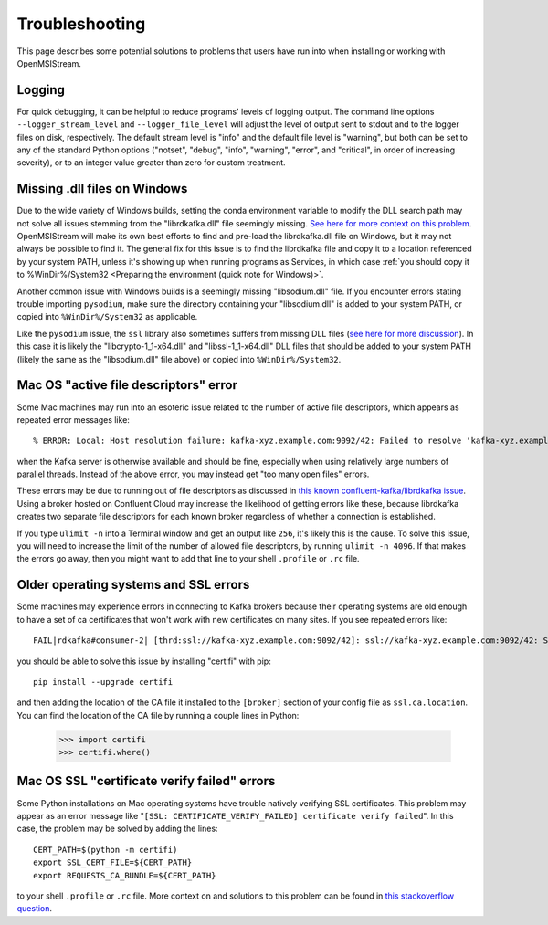 ===============
Troubleshooting
===============

This page describes some potential solutions to problems that users have run into when installing or working with OpenMSIStream. 

Logging
-------

For quick debugging, it can be helpful to reduce programs' levels of logging output. The command line options ``--logger_stream_level`` and ``--logger_file_level`` will adjust the level of output sent to stdout and to the logger files on disk, respectively. The default stream level is "info" and the default file level is "warning", but both can be set to any of the standard Python options ("notset", "debug", "info", "warning", "error", and "critical", in order of increasing severity), or to an integer value greater than zero for custom treatment.

Missing .dll files on Windows
-----------------------------

Due to the wide variety of Windows builds, setting the conda environment variable to modify the DLL search path may not solve all issues stemming from the "librdkafka.dll" file seemingly missing. `See here for more context on this problem <https://github.com/confluentinc/confluent-kafka-python/issues/1221>`_. OpenMSIStream will make its own best efforts to find and pre-load the librdkafka.dll file on Windows, but it may not always be possible to find it. The general fix for this issue is to find the librdkafka file and copy it to a location referenced by your system PATH, unless it's showing up when running programs as Services, in which case :ref:`you should copy it to %WinDir%/System32 <Preparing the environment (quick note for Windows)>`. 

Another common issue with Windows builds is a seemingly missing "libsodium.dll" file. If you encounter errors stating trouble importing ``pysodium``, make sure the directory containing your "libsodium.dll" is added to your system PATH, or copied into ``%WinDir%/System32`` as applicable.

Like the ``pysodium`` issue, the ``ssl`` library also sometimes suffers from missing DLL files (`see here for more discussion <https://stackoverflow.com/questions/54175042/python-3-7-anaconda-environment-import-ssl-dll-load-fail-error>`_). In this case it is likely the "libcrypto-1_1-x64.dll" and "libssl-1_1-x64.dll" DLL files that should be added to your system PATH (likely the same as the "libsodium.dll" file above) or copied into ``%WinDir%/System32``.

Mac OS "active file descriptors" error
--------------------------------------

Some Mac machines may run into an esoteric issue related to the number of active file descriptors, which appears as repeated error messages like::

    % ERROR: Local: Host resolution failure: kafka-xyz.example.com:9092/42: Failed to resolve 'kafka-xyz.example.com:9092': nodename nor servname provided, or not known (after 0ms in state CONNECT)

when the Kafka server is otherwise available and should be fine, especially when using relatively large numbers of parallel threads. Instead of the above error, you may instead get "too many open files" errors.

These errors may be due to running out of file descriptors as discussed in `this known confluent-kafka/librdkafka issue <https://github.com/edenhill/kcat/issues/209>`_. Using a broker hosted on Confluent Cloud may increase the likelihood of getting errors like these, because librdkafka creates two separate file descriptors for each known broker regardless of whether a connection is established. 

If you type ``ulimit -n`` into a Terminal window and get an output like ``256``, it's likely this is the cause. To solve this issue, you will need to increase the limit of the number of allowed file descriptors, by running ``ulimit -n 4096``. If that makes the errors go away, then you might want to add that line to your shell ``.profile`` or ``.rc`` file.

Older operating systems and SSL errors
--------------------------------------

Some machines may experience errors in connecting to Kafka brokers because their operating systems are old enough to have a set of ca certificates that won't work with new certificates on many sites. If you see repeated errors like::

    FAIL|rdkafka#consumer-2| [thrd:ssl://kafka-xyz.example.com:9092/42]: ssl://kafka-xyz.example.com:9092/42: SSL handshake failed: error:1416F086:SSL routines:tls_process_server_certificate:certificate verify failed: broker certificate could not be verified, verify that ssl.ca.location is correctly configured or root CA certificates are installed (install ca-certificates package)

you should be able to solve this issue by installing "certifi" with pip::

    pip install --upgrade certifi

and then adding the location of the CA file it installed to the ``[broker]`` section of your config file as ``ssl.ca.location``. You can find the location of the CA file by running a couple lines in Python:

    >>> import certifi
    >>> certifi.where()

Mac OS SSL "certificate verify failed" errors
---------------------------------------------

Some Python installations on Mac operating systems have trouble natively verifying SSL certificates. This problem may appear as an error message like "``[SSL: CERTIFICATE_VERIFY_FAILED] certificate verify failed``". In this case, the problem may be solved by adding the lines::

    CERT_PATH=$(python -m certifi)
    export SSL_CERT_FILE=${CERT_PATH}
    export REQUESTS_CA_BUNDLE=${CERT_PATH}

to your shell ``.profile`` or ``.rc`` file. More context on and solutions to this problem can be found in `this stackoverflow question <https://stackoverflow.com/questions/40684543/how-to-make-python-use-ca-certificates-from-mac-os-truststore>`_.